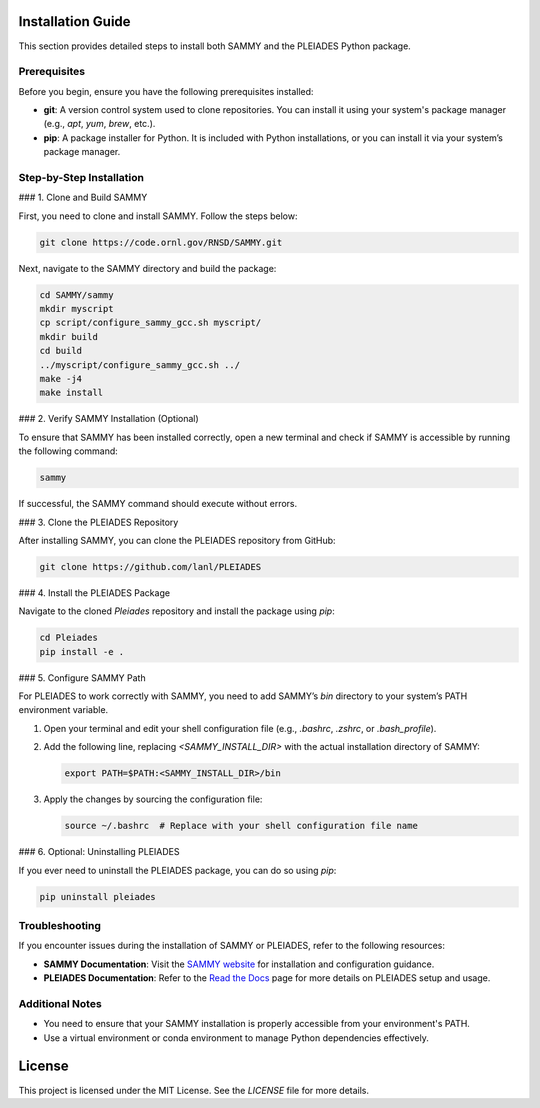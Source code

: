 Installation Guide
==================

This section provides detailed steps to install both SAMMY and the PLEIADES Python package.

Prerequisites
-------------

Before you begin, ensure you have the following prerequisites installed:

* **git**: A version control system used to clone repositories. You can install it using your system's package manager (e.g., `apt`, `yum`, `brew`, etc.).
* **pip**: A package installer for Python. It is included with Python installations, or you can install it via your system’s package manager.

Step-by-Step Installation
-------------------------

### 1. Clone and Build SAMMY

First, you need to clone and install SAMMY. Follow the steps below:

.. code-block:: bash

   git clone https://code.ornl.gov/RNSD/SAMMY.git

Next, navigate to the SAMMY directory and build the package:

.. code-block:: bash

   cd SAMMY/sammy
   mkdir myscript
   cp script/configure_sammy_gcc.sh myscript/
   mkdir build
   cd build
   ../myscript/configure_sammy_gcc.sh ../
   make -j4
   make install

### 2. Verify SAMMY Installation (Optional)

To ensure that SAMMY has been installed correctly, open a new terminal and check if SAMMY is accessible by running the following command:

.. code-block:: bash

   sammy

If successful, the SAMMY command should execute without errors.

### 3. Clone the PLEIADES Repository

After installing SAMMY, you can clone the PLEIADES repository from GitHub:

.. code-block:: bash

   git clone https://github.com/lanl/PLEIADES

### 4. Install the PLEIADES Package

Navigate to the cloned `Pleiades` repository and install the package using `pip`:

.. code-block:: bash

   cd Pleiades
   pip install -e .

### 5. Configure SAMMY Path

For PLEIADES to work correctly with SAMMY, you need to add SAMMY’s `bin` directory to your system’s PATH environment variable.

1. Open your terminal and edit your shell configuration file (e.g., `.bashrc`, `.zshrc`, or `.bash_profile`).
2. Add the following line, replacing `<SAMMY_INSTALL_DIR>` with the actual installation directory of SAMMY:

   .. code-block:: bash

      export PATH=$PATH:<SAMMY_INSTALL_DIR>/bin

3. Apply the changes by sourcing the configuration file:

   .. code-block:: bash

      source ~/.bashrc  # Replace with your shell configuration file name

### 6. Optional: Uninstalling PLEIADES

If you ever need to uninstall the PLEIADES package, you can do so using `pip`:

.. code-block:: bash

   pip uninstall pleiades

Troubleshooting
---------------

If you encounter issues during the installation of SAMMY or PLEIADES, refer to the following resources:

* **SAMMY Documentation**: Visit the `SAMMY website <https://code.ornl.gov/RNSD/SAMMY>`_ for installation and configuration guidance.
* **PLEIADES Documentation**: Refer to the `Read the Docs <https://pleiades-sammy.readthedocs.io/en/latest/>`_ page for more details on PLEIADES setup and usage.

Additional Notes
----------------

* You need to ensure that your SAMMY installation is properly accessible from your environment's PATH.
* Use a virtual environment or conda environment to manage Python dependencies effectively.

License
=======

This project is licensed under the MIT License. See the `LICENSE` file for more details.
